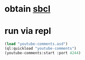 * obtain [[http://www.sbcl.org/][sbcl]]
* run via repl
  #+BEGIN_SRC lisp
  (load "youtube-comments.asd")
  (ql:quickload "youtube-comments")
  (youtube-comments:start :port 4244)
  #+END_SRC
